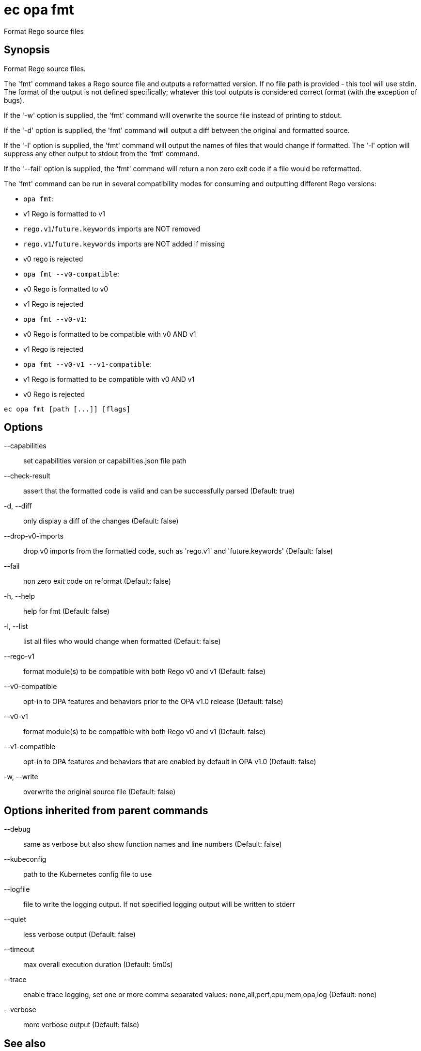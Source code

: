 = ec opa fmt

Format Rego source files

== Synopsis

Format Rego source files.

The 'fmt' command takes a Rego source file and outputs a reformatted version. If no file path
is provided - this tool will use stdin.
The format of the output is not defined specifically; whatever this tool outputs
is considered correct format (with the exception of bugs).

If the '-w' option is supplied, the 'fmt' command will overwrite the source file
instead of printing to stdout.

If the '-d' option is supplied, the 'fmt' command will output a diff between the
original and formatted source.

If the '-l' option is supplied, the 'fmt' command will output the names of files
that would change if formatted. The '-l' option will suppress any other output
to stdout from the 'fmt' command.

If the '--fail' option is supplied, the 'fmt' command will return a non zero exit
code if a file would be reformatted.

The 'fmt' command can be run in several compatibility modes for consuming and outputting
different Rego versions:

* `opa fmt`:
  * v1 Rego is formatted to v1
  * `rego.v1`/`future.keywords` imports are NOT removed
  * `rego.v1`/`future.keywords` imports are NOT added if missing
  * v0 rego is rejected
* `opa fmt --v0-compatible`:
  * v0 Rego is formatted to v0
  * v1 Rego is rejected
* `opa fmt --v0-v1`:
  * v0 Rego is formatted to be compatible with v0 AND v1
  * v1 Rego is rejected
* `opa fmt --v0-v1 --v1-compatible`:
  * v1 Rego is formatted to be compatible with v0 AND v1
  * v0 Rego is rejected

[source,shell]
----
ec opa fmt [path [...]] [flags]
----
== Options

--capabilities:: set capabilities version or capabilities.json file path
--check-result:: assert that the formatted code is valid and can be successfully parsed (Default: true)
-d, --diff:: only display a diff of the changes (Default: false)
--drop-v0-imports:: drop v0 imports from the formatted code, such as 'rego.v1' and 'future.keywords' (Default: false)
--fail:: non zero exit code on reformat (Default: false)
-h, --help:: help for fmt (Default: false)
-l, --list:: list all files who would change when formatted (Default: false)
--rego-v1:: format module(s) to be compatible with both Rego v0 and v1 (Default: false)
--v0-compatible:: opt-in to OPA features and behaviors prior to the OPA v1.0 release (Default: false)
--v0-v1:: format module(s) to be compatible with both Rego v0 and v1 (Default: false)
--v1-compatible:: opt-in to OPA features and behaviors that are enabled by default in OPA v1.0 (Default: false)
-w, --write:: overwrite the original source file (Default: false)

== Options inherited from parent commands

--debug:: same as verbose but also show function names and line numbers (Default: false)
--kubeconfig:: path to the Kubernetes config file to use
--logfile:: file to write the logging output. If not specified logging output will be written to stderr
--quiet:: less verbose output (Default: false)
--timeout:: max overall execution duration (Default: 5m0s)
--trace:: enable trace logging, set one or more comma separated values: none,all,perf,cpu,mem,opa,log (Default: none)
--verbose:: more verbose output (Default: false)

== See also

 * xref:ec_opa.adoc[ec opa - Open Policy Agent (OPA) (embedded)]
